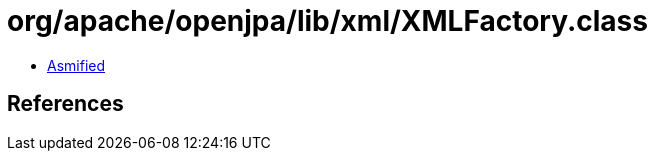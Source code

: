 = org/apache/openjpa/lib/xml/XMLFactory.class

 - link:XMLFactory-asmified.java[Asmified]

== References

